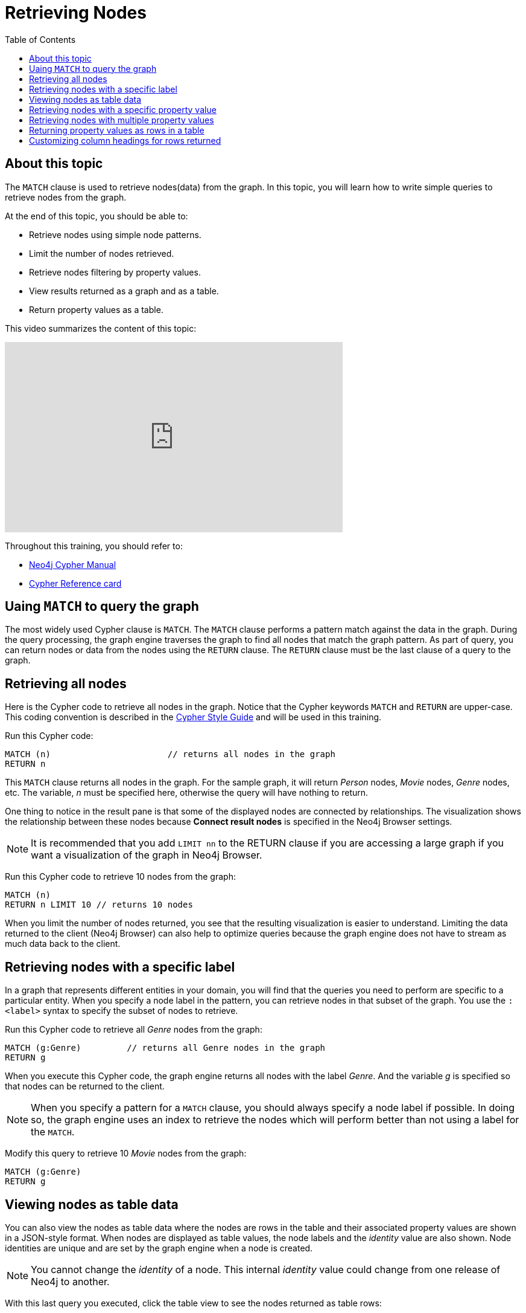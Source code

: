 = Retrieving Nodes
:slug:
:doctype: book
:toc: left
:toclevels: 4
:imagesdir: ../images
:page-slug: {slug}
:page-layout: training
:page-quiz:
:page-module-duration-minutes:


== About this topic

The `MATCH` clause is used to retrieve nodes(data) from the graph.
In this topic, you will learn how to write simple queries to retrieve nodes from the graph.

At the end of this topic, you should be able to:

[square]
* Retrieve nodes using simple node patterns.
* Limit the number of nodes retrieved.
* Retrieve nodes filtering by property values.
* View results returned as a graph and as a table.
* Return property values as a table.

This video summarizes the content of this topic:

video::cMSKmx6Pu7o[youtube,width=560,height=315]

Throughout this training, you should refer to:
[square]
* https://neo4j.com/docs/cypher-manual/current/[Neo4j Cypher Manual^]
* http://neo4j.com/docs/cypher-refcard/current/[Cypher Reference card^]


== Uaing `MATCH` to query the graph

The most widely used Cypher clause is `MATCH`.
The `MATCH` clause performs a pattern match against the data in the graph.
During the query processing, the graph engine traverses the graph to find all nodes that match the graph pattern.
As part of query, you can return nodes or data from the nodes using the `RETURN` clause.
The `RETURN` clause must be the last clause of a query to the graph.

== Retrieving all nodes

Here is the Cypher code to retrieve all nodes in the graph.
Notice that the Cypher keywords `MATCH` and `RETURN` are upper-case.
This coding convention is described in the https://neo4j.com/docs/cypher-manual/current/styleguide/[Cypher Style Guide] and will be used in this training.

//T: execute

Run this Cypher code:

[source,Cypher]
----
MATCH (n) 			// returns all nodes in the graph
RETURN n
----


This `MATCH` clause returns all nodes in the graph.
For the sample graph, it will return _Person_ nodes, _Movie_ nodes, _Genre_ nodes, etc.
The variable, _n_ must be specified here, otherwise the query will have nothing to return.

One thing to notice in the result pane is that some of the displayed nodes are connected by relationships.
The visualization shows the relationship between these nodes because  *Connect result nodes* is specified in the Neo4j Browser settings.

[NOTE]
It is recommended that you add `LIMIT nn` to the RETURN clause if you are accessing a large graph if you want a visualization of the graph in Neo4j Browser.

//T: execute

Run this Cypher code to retrieve 10 nodes from the graph:

[source,Cypher]
----
MATCH (n)
RETURN n LIMIT 10 // returns 10 nodes
----

When you limit the number of nodes returned, you see that the resulting visualization is easier to understand.
Limiting the data returned to the client (Neo4j Browser) can also help to optimize queries because the graph engine does not have to stream as much data back to the client.

== Retrieving nodes with a specific label

In a graph that represents different entities in your domain, you will find that the queries you need to perform are specific to a particular entity.
When you specify a node label in the pattern, you can retrieve nodes in that subset of the graph.
You use the `:<label>` syntax to specify the subset of nodes to retrieve.

//T: execute

Run this Cypher code to retrieve all _Genre_ nodes from the graph:

[source,Cypher]
----
MATCH (g:Genre) 	// returns all Genre nodes in the graph
RETURN g
----

When you execute this Cypher code, the graph engine returns all nodes with the label _Genre_.
And the variable _g_ is specified so that nodes can be returned to the client.

[NOTE]
When you specify a pattern for a `MATCH` clause, you should always specify a node label if possible. In doing so, the graph engine uses an index to retrieve the nodes which will perform better than not using a label for the `MATCH`.

//Q3: More effort (modify Cypher)

Modify this query to retrieve 10 _Movie_ nodes from the graph:

[source,Cypher]
----
MATCH (g:Genre)
RETURN g
----

//answer
//MATCH (m:Movie)
//RETURN m LIMIT 10

== Viewing nodes as table data

You can also view the nodes as table data where the nodes are rows in the table and their associated property values are shown in a JSON-style format.
When nodes are displayed as table values, the node labels and the _identity_ value are also shown.
Node identities are unique and are set by the graph engine when a node is created.

[NOTE]
You cannot change the _identity_ of a node. This internal _identity_ value could change from one release of Neo4j to another.


//T: execute

With this last query you executed, click the table view to see the nodes returned as table rows:

[source,Cypher]
----
MATCH (m:Movie)
RETURN m LIMIT 10
----

//Q1: Comprehension (multiple choice)
//Select some properties you see in the Movie nodes:
//title
//year
//name
//imdbRating

== Retrieving nodes with a specific property value

In your node pattern, you can specify property key/value pairs in curly braces `{}`.
When you specify a property key/value pair in the node, it tells the query processor to retrieve only nodes with the specified property values.

How you specify the property key/value pairs will depend upon the type of data in the property.
For example a numeric value will not have quotes around it, but a string value will.

Here is an example where we want to retrieve all _Movie_ nodes in the graph that have a value of 1999 for the _year_ property, which is the release year of the movie.

//T: execute

Execute this query to return all movies released in 1999:

[source,Cypher]
----
MATCH (m:Movie {year: 1999})
RETURN m
----

This query returns 266 nodes.
If you view the properties for these nodes returned in the table view, you should see that all _year_ values for these nodes is 1999.

//Q4: Most effort (write Cypher from scratch)

Write the query to retrieve all people born in Canada:

//answer
//MATCH (p:Person {bornIn: 'Canada'})
//RETURN p

If you look at the properties of these nodes retrieved, you will see that some of them have the label, _Director_.

Modify the query to only return directors born in Canada:
//Q3: More effort (modify Cypher)

//answer
//MATCH (p:Director {bornIn: 'Canada'})
//RETURN p


== Retrieving nodes with multiple property values

Here is an example where we specify two property values for the query.

//T: execute

Execute this query:

[source,Cypher]
----
MATCH (m:Movie {year: 1999, imdbRating: 5.0})
RETURN m
----

//Q4: Most effort (write Cypher from scratch)

Write the query to retrieve movies with a runtime of 90 that were released in 1995:

//answer
//MATCH (m:Movie {runtime: 90, year: 1995})
//RETURN m

== Returning property values as rows in a table

If you want to return specific property values, rather than entire nodes, you can specify the names of the properties to return using the `<variable>.<propertyKey>` sytax.

In this example, we use the _year_  and _imdbRating_ properties to filter the query, but rather than returning the nodes, we return the _title_  and _released_ values for every node that satisfies the query.

//T: execute

Execute this query:

[source,Cypher]
----
MATCH (m:Movie {year: 1999, imdbRating: 5.0})
RETURN m.title, m.released
----


//Q4: Most effort (write Cypher from scratch)

Write the query to return the name and birth year of all people (Person nodes) born in Canada.
//answer
//MATCH (p:Person {bornIn: 'Canada'})
//RETURN p.name, p.born


== Customizing column headings for rows returned

If you want to customize the headings for a table containing property values, you can specify *aliases* for column headers.
You use the Cypher clause `AS` to specify an alias for the `variable.propertyKey` column heading that will be returned.

//T: execute

Execute this query:

[source,Cypher]
----
MATCH (m:Movie {year: 1999, imdbRating: 5.0})
RETURN m.title AS Title, m.released AS `Date Released`
----

[NOTE]
If you want a heading to contain a space between strings, you must specify the alias with the back tick _`_ character, rather than a single or double quote character. In fact, you can specify any variable, label, relationship type, or property key with a space also by using the back tick _`_ character.
endif::[]


